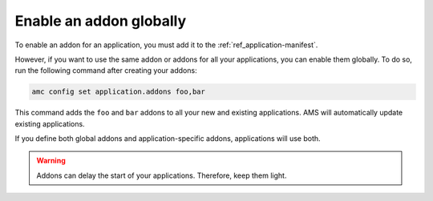.. _howto_addons_enable-globally:

========================
Enable an addon globally
========================

To enable an addon for an application, you must add it to the
:ref:`ref_application-manifest`.

However, if you want to use the same addon or addons for all your
applications, you can enable them globally. To do so, run the following
command after creating your addons:

.. code:: bash

   amc config set application.addons foo,bar

This command adds the ``foo`` and ``bar`` addons to all your new and
existing applications. AMS will automatically update existing
applications.

If you define both global addons and application-specific addons,
applications will use both.

.. warning::
   Addons can delay the start of your
   applications. Therefore, keep them light.
